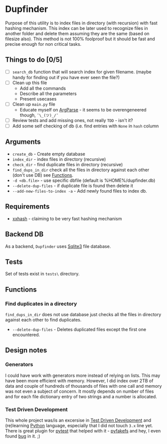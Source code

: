 * Dupfinder

Purpose of this utility is to index files in directory (with recursion) with fast hashing
mechanism. This index can be later used to recognize files in another folder and delete them
assuming they are the same (based on filesize also). This method is not 100% foolproof but it should
be fast and precise enough for non critical tasks.
** Things to do [0/5]
- [ ] =search_db= function that will search index for given filename. (maybe handy for finding out
  if you have ever seen the file?)
- [ ] Clean up this file
  - Add all the commands
  - Describe all the parameters
  - Present usecases
- [ ] Clean up =main.py= file
  - Educate myself on [[https://docs.python.org/3/library/argparse.html][ArgParse]] - it seems to be overengeneered though, =¯\_(ツ)_/¯=
- [ ] Review tests and add missing ones, not really =TDD= - isn't it?
- [ ] Add some self checking of db (i.e. find entries with =None= in =hash= column
** Arguments
- =create_db= - Create empty database
- =index_dir= - index files in directory (recursive)
- =check_dir= - find duplicate files in directory (recursive)
- =find_dups_in_dir= check all the files in directory against each other (don't use DB) see [[#functions][Functions]].
- =-d <db.file>= - use specific dbfile (default is %HOME%/dupfinder.db)
- =--delete-dup-files= - if duplicate file is found then delete it
- =--add-new-files-to-index -a= - Add newly found files to index db.

** Requirements

- [[https://pypi.org/project/xxhash/][xxhash]] - claiming to be very fast hashing mechanism

** Backend DB
As a backend, =Dupfinder= uses [[https://docs.python.org/2/library/sqlite3.html][Sqlite3]] file database.

** Tests
Set of tests exist in =tests\= directory.
** Functions
*** Find duplicates in a directory
=find_dups_in_dir= does not use database just checks all the files in directory against each other
to find duplicates.
- =--delete-dup-files= - Deletes duplicated files except the first one encountered.
** Design notes
*** Generators
I could have work with generators more instead of relying on lists. This may have been more
efficient with memory. However, I did index over 2TB of data and couple of hundreds of thousands of
files with one call and memory was not even a subject of concern. It mostly depends on number of
files and for each file dictionary entry of two strings and a number is allocated.
*** Test Driven Development
This whole project was/is an excersise in [[https://pl.wikipedia.org/wiki/Test-driven_development][Test Driven Development]] and (re)learning [[https://www.python.org/][Python]] language,
especially that I did not touch =3.x= line yet.
There is great plugin for [[https://docs.pytest.org/en/latest/][pytest]] that helped with it - [[https://pypi.org/project/pyfakefs/][pyfakefs]] and hey, I even found [[https://github.com/jmcgeheeiv/pyfakefs/issues/502][bug]] in it. ;)
